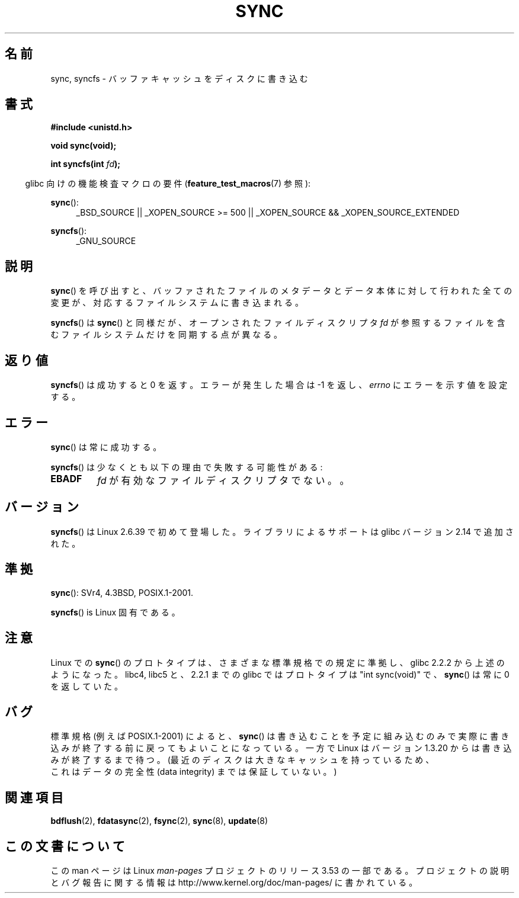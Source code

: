 .\" Copyright (c) 1992 Drew Eckhardt (drew@cs.colorado.edu), March 28, 1992
.\" and Copyright (c) 2011 Michael Kerrisk <mtk.manpages@gmail.com>
.\"
.\" %%%LICENSE_START(VERBATIM)
.\" Permission is granted to make and distribute verbatim copies of this
.\" manual provided the copyright notice and this permission notice are
.\" preserved on all copies.
.\"
.\" Permission is granted to copy and distribute modified versions of this
.\" manual under the conditions for verbatim copying, provided that the
.\" entire resulting derived work is distributed under the terms of a
.\" permission notice identical to this one.
.\"
.\" Since the Linux kernel and libraries are constantly changing, this
.\" manual page may be incorrect or out-of-date.  The author(s) assume no
.\" responsibility for errors or omissions, or for damages resulting from
.\" the use of the information contained herein.  The author(s) may not
.\" have taken the same level of care in the production of this manual,
.\" which is licensed free of charge, as they might when working
.\" professionally.
.\"
.\" Formatted or processed versions of this manual, if unaccompanied by
.\" the source, must acknowledge the copyright and authors of this work.
.\" %%%LICENSE_END
.\"
.\" Modified by Michael Haardt <michael@moria.de>
.\" Modified Sat Jul 24 12:02:47 1993 by Rik Faith <faith@cs.unc.edu>
.\" Modified 15 Apr 1995 by Michael Chastain <mec@shell.portal.com>:
.\"   Added reference to `bdflush(2)'.
.\" Modified 960414 by Andries Brouwer <aeb@cwi.nl>:
.\"   Added the fact that since 1.3.20 sync actually waits.
.\" Modified Tue Oct 22 22:27:07 1996 by Eric S. Raymond <esr@thyrsus.com>
.\" Modified 2001-10-10 by aeb, following Michael Kerrisk.
.\" 2011-09-07, mtk, Added syncfs() documentation,
.\"
.\"*******************************************************************
.\"
.\" This file was generated with po4a. Translate the source file.
.\"
.\"*******************************************************************
.\"
.\" Japanese Version Copyright (c) 1997 Daisuke Sato
.\"         all rights reserved.
.\" Translated Sat Apr 19 15:22:53 JST 1997
.\"         by Daisuke Sato
.\" Modified Sun Mar 21 17:23:38 JST 1999
.\"         by HANATAKA Shinya <hanataka@abyss.rim.or.jp>
.\" Updated Tue Oct 16 JST 2001 by Kentaro Shirakata <argrath@ub32.org>
.\" Updated Mon Sep  8 JST 2003 by Kentaro Shirakata <argrath@ub32.org>
.\"
.TH SYNC 2 2012\-05\-04 Linux "Linux Programmer's Manual"
.SH 名前
sync, syncfs \- バッファキャッシュをディスクに書き込む
.SH 書式
\fB#include <unistd.h>\fP
.sp
\fBvoid sync(void);\fP
.sp
\fBint syncfs(int \fP\fIfd\fP\fB);\fP
.sp
.in -4n
glibc 向けの機能検査マクロの要件 (\fBfeature_test_macros\fP(7)  参照):
.in
.sp
\fBsync\fP():
.ad l
.RS 4
_BSD_SOURCE || _XOPEN_SOURCE\ >=\ 500 || _XOPEN_SOURCE\ &&\ _XOPEN_SOURCE_EXTENDED
.RE
.ad
.sp
\fBsyncfs\fP():
.ad l
.RS 4
_GNU_SOURCE
.RE
.ad
.SH 説明
\fBsync\fP() を呼び出すと、バッファされたファイルのメタデータとデータ本体に
対して行われた全ての変更が、対応するファイルシステムに書き込まれる。

\fBsyncfs\fP() は \fBsync\fP() と同様だが、オープンされたファイルディスクリプタ \fIfd\fP
が参照するファイルを含むファイルシステムだけを同期する点が異なる。
.SH 返り値
\fBsyncfs\fP() は成功すると 0 を返す。エラーが発生した場合は \-1 を返し、
\fIerrno\fP にエラーを示す値を設定する。
.SH エラー
\fBsync\fP() は常に成功する。

\fBsyncfs\fP() は少なくとも以下の理由で失敗する可能性がある:
.TP 
\fBEBADF\fP
\fIfd\fP が有効なファイルディスクリプタでない。。
.SH バージョン
\fBsyncfs\fP() は Linux 2.6.39 で初めて登場した。
ライブラリによるサポートは glibc バージョン 2.14 で追加された。
.SH 準拠
\fBsync\fP(): SVr4, 4.3BSD, POSIX.1\-2001.

\fBsyncfs\fP() is Linux 固有である。
.SH 注意
Linux での \fBsync\fP() のプロトタイプは、さまざまな標準規格での規定に準拠し、
glibc 2.2.2 から上述のようになった。
libc4, libc5 と、2.2.1 までの glibc ではプロトタイプは "int sync(void)" で、
\fBsync\fP()  は常に 0 を返していた。
.SH バグ
標準規格 (例えば POSIX.1\-2001) によると、
\fBsync\fP()
は書き込むことを予定に
組み込むのみで実際に書き込みが終了する前に戻ってもよいことになっている。
一方で Linux はバージョン 1.3.20 からは書き込みが終了するまで待つ。
(最近のディスクは大きなキャッシュを持っているため、
 これはデータの完全性 (data integrity) までは保証していない。)
.SH 関連項目
\fBbdflush\fP(2), \fBfdatasync\fP(2), \fBfsync\fP(2), \fBsync\fP(8), \fBupdate\fP(8)
.SH この文書について
この man ページは Linux \fIman\-pages\fP プロジェクトのリリース 3.53 の一部
である。プロジェクトの説明とバグ報告に関する情報は
http://www.kernel.org/doc/man\-pages/ に書かれている。
